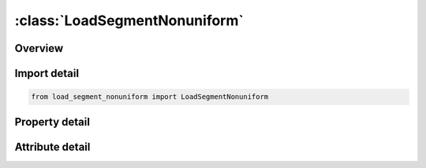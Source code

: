 





:class:`LoadSegmentNonuniform`
==============================


.. py:class:: load_segment_nonuniform.LoadSegmentNonuniform(**kwargs)

   Bases: :py:obj:`ansys.dyna.core.lib.keyword_base.KeywordBase`


   
   DYNA LOAD_SEGMENT_NONUNIFORM keyword
















   ..
       !! processed by numpydoc !!


.. py:currentmodule:: LoadSegmentNonuniform

Overview
--------

.. tab-set::




   .. tab-item:: Properties

      .. list-table::
          :header-rows: 0
          :widths: auto

          * - :py:attr:`~id`
            - Get or set the loading ID
          * - :py:attr:`~heading`
            - Get or set the A description of the loading.
          * - :py:attr:`~lcid`
            - Get or set the Load curve ID, see *DEFINE_CURVE.
          * - :py:attr:`~sf`
            - Get or set the Load curve scale factor.
          * - :py:attr:`~at`
            - Get or set the Arrival/birth time for the traction load.
          * - :py:attr:`~dt`
            - Get or set the death time for the traction load.
          * - :py:attr:`~cid`
            - Get or set the Coordinate system id.
          * - :py:attr:`~v1`
            - Get or set the Vector direction cosines  referenced to coordinate system CID to define the direction of the traction loading
          * - :py:attr:`~v2`
            - Get or set the Vector direction cosines  referenced to coordinate system CID to define the direction of the traction loading
          * - :py:attr:`~v3`
            - Get or set the Vector direction cosines  referenced to coordinate system CID to define the direction of the traction loading
          * - :py:attr:`~n1`
            - Get or set the Node ID
          * - :py:attr:`~n2`
            - Get or set the Node ID
          * - :py:attr:`~n3`
            - Get or set the Node ID.  Repeat N2 for two-dimensional geometries
          * - :py:attr:`~n4`
            - Get or set the Node ID.  Repeat N2 for two-dimensional geometries or repeat N3 for triangular segments
          * - :py:attr:`~n5`
            - Get or set the Optional mid-side node ID located between nodes 1 and 2.
          * - :py:attr:`~n6`
            - Get or set the Optional mid-side node ID located between nodes 2 and 3
          * - :py:attr:`~n7`
            - Get or set the Optional mid-side node ID located between nodes 3 and 4.
          * - :py:attr:`~n8`
            - Get or set the Optional mid-side node ID located between nodes 4 and 1.   Do not define for six node quadratic surface segments.
          * - :py:attr:`~p1`
            - Get or set the Scale factor at node ID, N1
          * - :py:attr:`~p2`
            - Get or set the Scale factor at node ID, N2
          * - :py:attr:`~p3`
            - Get or set the Scale factor at node ID, N3
          * - :py:attr:`~p4`
            - Get or set the Scale factor at node ID, N4
          * - :py:attr:`~p5`
            - Get or set the Scale factor at node ID, N5
          * - :py:attr:`~p6`
            - Get or set the Scale factor at node ID, N6
          * - :py:attr:`~p7`
            - Get or set the Scale factor at node ID, N7
          * - :py:attr:`~p8`
            - Get or set the Scale factor at node ID, N8


   .. tab-item:: Attributes

      .. list-table::
          :header-rows: 0
          :widths: auto

          * - :py:attr:`~keyword`
            - 
          * - :py:attr:`~subkeyword`
            - 






Import detail
-------------

.. code-block:: python

    from load_segment_nonuniform import LoadSegmentNonuniform

Property detail
---------------

.. py:property:: id
   :type: Optional[int]


   
   Get or set the loading ID
















   ..
       !! processed by numpydoc !!

.. py:property:: heading
   :type: Optional[str]


   
   Get or set the A description of the loading.
















   ..
       !! processed by numpydoc !!

.. py:property:: lcid
   :type: Optional[int]


   
   Get or set the Load curve ID, see *DEFINE_CURVE.
















   ..
       !! processed by numpydoc !!

.. py:property:: sf
   :type: float


   
   Get or set the Load curve scale factor.
















   ..
       !! processed by numpydoc !!

.. py:property:: at
   :type: float


   
   Get or set the Arrival/birth time for the traction load.
















   ..
       !! processed by numpydoc !!

.. py:property:: dt
   :type: float


   
   Get or set the death time for the traction load.
















   ..
       !! processed by numpydoc !!

.. py:property:: cid
   :type: Optional[int]


   
   Get or set the Coordinate system id.
















   ..
       !! processed by numpydoc !!

.. py:property:: v1
   :type: Optional[float]


   
   Get or set the Vector direction cosines  referenced to coordinate system CID to define the direction of the traction loading
















   ..
       !! processed by numpydoc !!

.. py:property:: v2
   :type: Optional[float]


   
   Get or set the Vector direction cosines  referenced to coordinate system CID to define the direction of the traction loading
















   ..
       !! processed by numpydoc !!

.. py:property:: v3
   :type: Optional[float]


   
   Get or set the Vector direction cosines  referenced to coordinate system CID to define the direction of the traction loading
















   ..
       !! processed by numpydoc !!

.. py:property:: n1
   :type: Optional[int]


   
   Get or set the Node ID
















   ..
       !! processed by numpydoc !!

.. py:property:: n2
   :type: Optional[int]


   
   Get or set the Node ID
















   ..
       !! processed by numpydoc !!

.. py:property:: n3
   :type: Optional[int]


   
   Get or set the Node ID.  Repeat N2 for two-dimensional geometries
















   ..
       !! processed by numpydoc !!

.. py:property:: n4
   :type: Optional[int]


   
   Get or set the Node ID.  Repeat N2 for two-dimensional geometries or repeat N3 for triangular segments
















   ..
       !! processed by numpydoc !!

.. py:property:: n5
   :type: Optional[int]


   
   Get or set the Optional mid-side node ID located between nodes 1 and 2.
















   ..
       !! processed by numpydoc !!

.. py:property:: n6
   :type: Optional[int]


   
   Get or set the Optional mid-side node ID located between nodes 2 and 3
















   ..
       !! processed by numpydoc !!

.. py:property:: n7
   :type: Optional[int]


   
   Get or set the Optional mid-side node ID located between nodes 3 and 4.
















   ..
       !! processed by numpydoc !!

.. py:property:: n8
   :type: Optional[int]


   
   Get or set the Optional mid-side node ID located between nodes 4 and 1.   Do not define for six node quadratic surface segments.
















   ..
       !! processed by numpydoc !!

.. py:property:: p1
   :type: Optional[float]


   
   Get or set the Scale factor at node ID, N1
















   ..
       !! processed by numpydoc !!

.. py:property:: p2
   :type: Optional[float]


   
   Get or set the Scale factor at node ID, N2
















   ..
       !! processed by numpydoc !!

.. py:property:: p3
   :type: Optional[float]


   
   Get or set the Scale factor at node ID, N3
















   ..
       !! processed by numpydoc !!

.. py:property:: p4
   :type: Optional[float]


   
   Get or set the Scale factor at node ID, N4
















   ..
       !! processed by numpydoc !!

.. py:property:: p5
   :type: Optional[float]


   
   Get or set the Scale factor at node ID, N5
















   ..
       !! processed by numpydoc !!

.. py:property:: p6
   :type: Optional[float]


   
   Get or set the Scale factor at node ID, N6
















   ..
       !! processed by numpydoc !!

.. py:property:: p7
   :type: Optional[float]


   
   Get or set the Scale factor at node ID, N7
















   ..
       !! processed by numpydoc !!

.. py:property:: p8
   :type: Optional[float]


   
   Get or set the Scale factor at node ID, N8
















   ..
       !! processed by numpydoc !!



Attribute detail
----------------

.. py:attribute:: keyword
   :value: 'LOAD'


.. py:attribute:: subkeyword
   :value: 'SEGMENT_NONUNIFORM'






